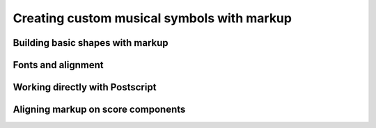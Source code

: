 Creating custom musical symbols with markup
===========================================

..  abjad::

    import abjad

Building basic shapes with markup
---------------------------------

..  abjad::

    mallet_stick = abjad.Markup.draw_line(0, -6)
    mallet_head = abjad.Markup.filled_box((-1, 1), (-1, 1))
    square_mallet = abjad.Markup.combine([mallet_stick, mallet_head])
    print(format(square_mallet))
    show(square_mallet)

..  abjad::

    mallet_stick = abjad.Markup.draw_line(0, -6)
    mallet_head = abjad.Markup.filled_box((-1, 1), (-1, 1), blot=1)
    square_mallet = abjad.Markup.combine([mallet_stick, mallet_head])
    print(format(square_mallet))
    show(square_mallet)

..  abjad::

    mallet_stick = abjad.Markup.draw_line(0, -6)
    mallet_head = abjad.Markup.draw_circle(2, 0.5)
    round_mallet = abjad.Markup.combine([mallet_stick, mallet_head])
    print(format(round_mallet))
    show(round_mallet)

..  abjad::

    mallet_stick = abjad.Markup.draw_line(0, -5).translate((0, -1))
    mallet_head = abjad.Markup.draw_circle(1, 0.25)
    round_mallet = abjad.Markup.combine([mallet_stick, mallet_head])
    print(format(round_mallet))
    show(round_mallet)

..  abjad::

    boxed_mallet = round_mallet.pad_around(1).box()
    print(format(boxed_mallet))
    show(boxed_mallet)

..  abjad::

    boxed_mallets = abjad.Markup.concat([round_mallet, square_mallet])
    boxed_mallets = boxed_mallets.pad_around(1).box()
    print(format(boxed_mallets))
    show(boxed_mallets)

..  abjad::

    spacing = abjad.Markup.hspace(1)
    boxed_mallets = abjad.Markup.concat([round_mallet, spacing, square_mallet])
    boxed_mallets = boxed_mallets.pad_around(1).box()
    print(format(boxed_mallets))
    show(boxed_mallets)

Fonts and alignment
-------------------

..  abjad::

    flat = abjad.Markup.flat()
    print(format(flat))
    show(flat)

..  abjad::

    flat = abjad.Markup.flat()
    a_flat = abjad.Markup.concat(['A', flat])
    print(format(a_flat))
    show(a_flat)

..  abjad::

    a = abjad.Markup('A').fontsize(3)
    flat = abjad.Markup.flat()
    a_flat = abjad.Markup.concat([a, flat])
    print(format(a_flat))
    show(a_flat)

..  abjad::

    a = abjad.Markup('A').fontsize(3)
    flat = abjad.Markup.flat().vcenter()
    a_flat = abjad.Markup.concat([a, flat])
    print(format(a_flat))
    show(a_flat)

..  abjad::

    a = abjad.Markup('A').fontsize(3).vcenter()
    flat = abjad.Markup.flat().vcenter()
    a_flat = abjad.Markup.concat([a, flat])
    print(format(a_flat))
    show(a_flat)

..  abjad::

    a = abjad.Markup('A').fontsize(3).override(('font-name', 'Arial')).vcenter()
    flat = abjad.Markup.flat().vcenter()
    a_flat = abjad.Markup.concat([a, flat])
    print(format(a_flat))
    show(a_flat)

Working directly with Postscript
--------------------------------

..  abjad::

    postscript = abjad.Postscript()
    postscript = postscript.newpath()
    postscript = postscript.moveto(0, 0)
    postscript = postscript.rlineto(0, 6)
    postscript = postscript.rlineto(10, -2)
    postscript = postscript.rlineto(0, -2)
    postscript = postscript.rlineto(-10, -2)
    postscript = postscript.closepath()
    postscript = postscript.stroke()
    outline = abjad.Markup.postscript(postscript)
    print(format(outline))
    show(outline)

..  abjad::

    show(outline.pad_around(1).box())

..  abjad::

    outline = outline.with_dimensions((0, 10), (0, 6))
    show(outline.pad_around(1).box())

..  abjad::

    text = abjad.Markup('Vib').italic().bold().fontsize(3)
    show(text)

..  abjad::

    diagram = abjad.Markup.combine([text, outline])
    show(diagram)

..  abjad::

    diagram = abjad.Markup.combine([text, outline.vcenter()])
    show(diagram)

..  abjad::

    diagram = abjad.Markup.combine([text.vcenter(), outline])
    show(diagram)

..  abjad::

    diagram = abjad.Markup.combine([text.vcenter(), outline.vcenter()])
    show(diagram)

..  abjad::

    diagram = abjad.Markup.combine([text.vcenter().translate((1, 0)), outline.vcenter()])
    show(diagram)
    print(format(diagram))

Aligning markup on score components
-----------------------------------

..  abjad::

    staff = abjad.Staff(r"\time 2/4 c'2 d'2 e'2")
    for leaf in staff:
        abjad.attach(diagram, leaf)

    show(staff)

..  abjad::

    diagram = abjad.Markup(diagram, direction=abjad.Up)
    staff = abjad.Staff(r"\time 2/4 c'2 d'2 e'2")
    for leaf in staff:
        abjad.attach(diagram, leaf)

    show(staff)

..  abjad::

    abjad.override(staff[1]).text_script.self_alignment_X = Center
    abjad.override(staff[2]).text_script.self_alignment_X = Right
    show(staff)

..  abjad::

    for leaf in staff:
        abjad.override(leaf).text_script.parent_alignment_X = Center

    show(staff)
